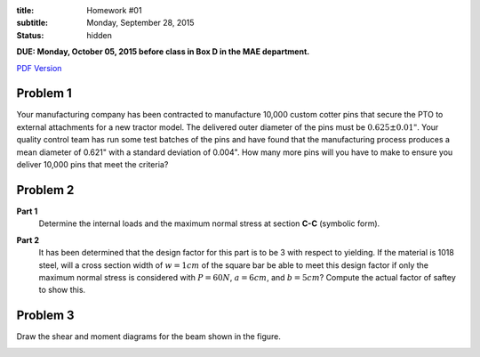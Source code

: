 :title: Homework #01
:subtitle: Monday, September 28, 2015
:status: hidden

**DUE: Monday, October 05, 2015 before class in Box D in the MAE department.**

`PDF Version <{attach}/materials/hw-01.pdf>`_

Problem 1
=========

Your manufacturing company has been contracted to manufacture 10,000 custom
cotter pins that secure the PTO to external attachments for a new tractor
model. The delivered outer diameter of the pins must be :math:`0.625\pm0.01"`.
Your quality control team has run some test batches of the pins and have found
that the manufacturing process produces a mean diameter of 0.621" with a
standard deviation of 0.004". How many more pins will you have to make to
ensure you deliver 10,000 pins that meet the criteria?

Problem 2
=========

**Part 1**
   Determine the internal loads and the maximum normal stress at section
   **C-C** (symbolic form).

   .. image:: {attach}/images/hw-01-prob-02.png
      :class: homeworkfig

**Part 2**
   It has been determined that the design factor for this part is to be 3 with
   respect to yielding. If the material is 1018 steel, will a cross section
   width of :math:`w=1cm` of the square bar be able to meet this design factor
   if only the maximum normal stress is considered with :math:`P=60N`,
   :math:`a=6cm`, and :math:`b=5cm`? Compute the actual factor of saftey to
   show this.

Problem 3
=========

Draw the shear and moment diagrams for the beam shown in the figure.

.. image:: {attach}/images/hw-01-prob-03.png
   :class: homeworkfig
